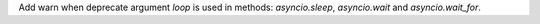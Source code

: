 Add warn when deprecate argument `loop` is used in methods: `asyncio.sleep`,
`asyncio.wait` and `asyncio.wait_for`.

